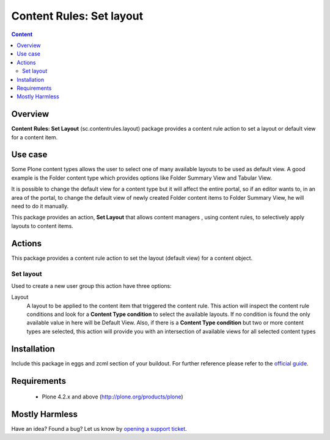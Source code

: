 **************************************
Content Rules: Set layout
**************************************

.. contents:: Content
   :depth: 2

Overview
--------

**Content Rules: Set Layout** (sc.contentrules.layout) package provides
a content rule action to set a layout or default view for a content item.

Use case
---------

Some Plone content types allows the user to select one of many available layouts
to be used as default view. A good example is the Folder content type which
provides options like Folder Summary View and Tabular View.

It is possible to change the default view for a content type but it will affect
the entire portal, so if an editor wants to, in an area of the portal, to change
the default view of newly created Folder content items to Folder Summary View,
he will need to do it manually.

This package provides an action, **Set Layout** that allows content managers
, using content rules, to selectively apply layouts to content items.


Actions
---------

This package provides a content rule action to set the layout (default view) for
a content object.

Set layout
^^^^^^^^^^^^^^^^^^^

Used to create a new user group this action have three options:

Layout
    A layout to be applied to the content item that triggered the content rule.
    This action will inspect the content rule conditions and look for a
    **Content Type condition** to select the available layouts. If no condition
    is found the only available value in here will be Default View. Also, if
    there is a **Content Type condition** but two or more content types are
    selected, this action will provide you with an intersection of available
    views for all selected content types


Installation
------------

Include this package in eggs and zcml section of your buildout. For further reference please refer to the `official guide`_.

Requirements
------------

    * Plone 4.2.x and above (http://plone.org/products/plone)

Mostly Harmless
---------------

.. image:: https://secure.travis-ci.org/simplesconsultoria/sc.contentrules.layout.png
    :target: http://travis-ci.org/simplesconsultoria/sc.contentrules.layout

.. image:: https://coveralls.io/repos/simplesconsultoria/sc.contentrules.layout/badge.png :target: https://coveralls.io/r/simplesconsultoria/sc.contentrules.layout

Have an idea? Found a bug? Let us know by `opening a support ticket`_.

.. _`opening a support ticket`: https://github.com/simplesconsultoria/sc.contentrules.layout/issues

.. _`official guide`: http://plone.org/documentation/manual/developer-manual/managing-projects-with-buildout/installing-a-third-party-product
